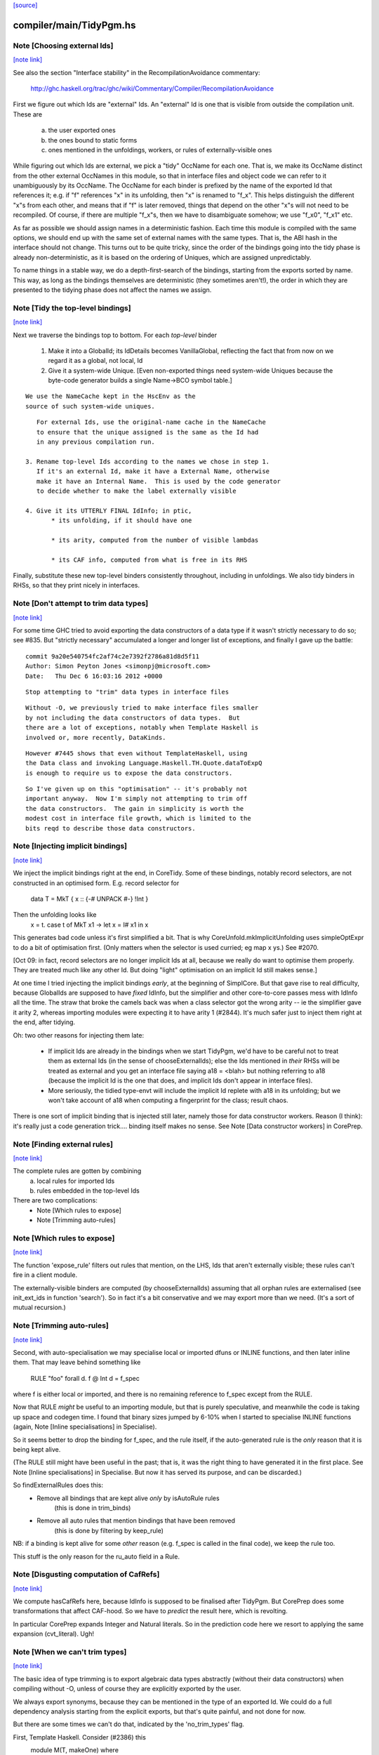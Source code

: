 `[source] <https://gitlab.haskell.org/ghc/ghc/tree/master/compiler/main/TidyPgm.hs>`_

compiler/main/TidyPgm.hs
========================


Note [Choosing external Ids]
~~~~~~~~~~~~~~~~~~~~~~~~~~~~

`[note link] <https://gitlab.haskell.org/ghc/ghc/tree/master/compiler/main/TidyPgm.hs#L234>`__

See also the section "Interface stability" in the
RecompilationAvoidance commentary:
  http://ghc.haskell.org/trac/ghc/wiki/Commentary/Compiler/RecompilationAvoidance

First we figure out which Ids are "external" Ids.  An
"external" Id is one that is visible from outside the compilation
unit.  These are
  a) the user exported ones
  b) the ones bound to static forms
  c) ones mentioned in the unfoldings, workers, or
     rules of externally-visible ones

While figuring out which Ids are external, we pick a "tidy" OccName
for each one.  That is, we make its OccName distinct from the other
external OccNames in this module, so that in interface files and
object code we can refer to it unambiguously by its OccName.  The
OccName for each binder is prefixed by the name of the exported Id
that references it; e.g. if "f" references "x" in its unfolding, then
"x" is renamed to "f_x".  This helps distinguish the different "x"s
from each other, and means that if "f" is later removed, things that
depend on the other "x"s will not need to be recompiled.  Of course,
if there are multiple "f_x"s, then we have to disambiguate somehow; we
use "f_x0", "f_x1" etc.

As far as possible we should assign names in a deterministic fashion.
Each time this module is compiled with the same options, we should end
up with the same set of external names with the same types.  That is,
the ABI hash in the interface should not change.  This turns out to be
quite tricky, since the order of the bindings going into the tidy
phase is already non-deterministic, as it is based on the ordering of
Uniques, which are assigned unpredictably.

To name things in a stable way, we do a depth-first-search of the
bindings, starting from the exports sorted by name.  This way, as long
as the bindings themselves are deterministic (they sometimes aren't!),
the order in which they are presented to the tidying phase does not
affect the names we assign.



Note [Tidy the top-level bindings]
~~~~~~~~~~~~~~~~~~~~~~~~~~~~~~~~~~

`[note link] <https://gitlab.haskell.org/ghc/ghc/tree/master/compiler/main/TidyPgm.hs#L274>`__

Next we traverse the bindings top to bottom.  For each *top-level*
binder

 1. Make it into a GlobalId; its IdDetails becomes VanillaGlobal,
    reflecting the fact that from now on we regard it as a global,
    not local, Id

 2. Give it a system-wide Unique.
    [Even non-exported things need system-wide Uniques because the
    byte-code generator builds a single Name->BCO symbol table.]

::

    We use the NameCache kept in the HscEnv as the
    source of such system-wide uniques.

::

    For external Ids, use the original-name cache in the NameCache
    to ensure that the unique assigned is the same as the Id had
    in any previous compilation run.

 3. Rename top-level Ids according to the names we chose in step 1.
    If it's an external Id, make it have a External Name, otherwise
    make it have an Internal Name.  This is used by the code generator
    to decide whether to make the label externally visible

 4. Give it its UTTERLY FINAL IdInfo; in ptic,
        * its unfolding, if it should have one

        * its arity, computed from the number of visible lambdas

        * its CAF info, computed from what is free in its RHS


Finally, substitute these new top-level binders consistently
throughout, including in unfoldings.  We also tidy binders in
RHSs, so that they print nicely in interfaces.



Note [Don't attempt to trim data types]
~~~~~~~~~~~~~~~~~~~~~~~~~~~~~~~~~~~~~~~

`[note link] <https://gitlab.haskell.org/ghc/ghc/tree/master/compiler/main/TidyPgm.hs#L486>`__

For some time GHC tried to avoid exporting the data constructors
of a data type if it wasn't strictly necessary to do so; see #835.
But "strictly necessary" accumulated a longer and longer list
of exceptions, and finally I gave up the battle:

::

    commit 9a20e540754fc2af74c2e7392f2786a81d8d5f11
    Author: Simon Peyton Jones <simonpj@microsoft.com>
    Date:   Thu Dec 6 16:03:16 2012 +0000

::

    Stop attempting to "trim" data types in interface files

::

    Without -O, we previously tried to make interface files smaller
    by not including the data constructors of data types.  But
    there are a lot of exceptions, notably when Template Haskell is
    involved or, more recently, DataKinds.

::

    However #7445 shows that even without TemplateHaskell, using
    the Data class and invoking Language.Haskell.TH.Quote.dataToExpQ
    is enough to require us to expose the data constructors.

::

    So I've given up on this "optimisation" -- it's probably not
    important anyway.  Now I'm simply not attempting to trim off
    the data constructors.  The gain in simplicity is worth the
    modest cost in interface file growth, which is limited to the
    bits reqd to describe those data constructors.



Note [Injecting implicit bindings]
~~~~~~~~~~~~~~~~~~~~~~~~~~~~~~~~~~

`[note link] <https://gitlab.haskell.org/ghc/ghc/tree/master/compiler/main/TidyPgm.hs#L520>`__

We inject the implicit bindings right at the end, in CoreTidy.
Some of these bindings, notably record selectors, are not
constructed in an optimised form.  E.g. record selector for
        data T = MkT { x :: {-# UNPACK #-} !Int }
Then the unfolding looks like
        x = \t. case t of MkT x1 -> let x = I# x1 in x
This generates bad code unless it's first simplified a bit.  That is
why CoreUnfold.mkImplicitUnfolding uses simpleOptExpr to do a bit of
optimisation first.  (Only matters when the selector is used curried;
eg map x ys.)  See #2070.

[Oct 09: in fact, record selectors are no longer implicit Ids at all,
because we really do want to optimise them properly. They are treated
much like any other Id.  But doing "light" optimisation on an implicit
Id still makes sense.]

At one time I tried injecting the implicit bindings *early*, at the
beginning of SimplCore.  But that gave rise to real difficulty,
because GlobalIds are supposed to have *fixed* IdInfo, but the
simplifier and other core-to-core passes mess with IdInfo all the
time.  The straw that broke the camels back was when a class selector
got the wrong arity -- ie the simplifier gave it arity 2, whereas
importing modules were expecting it to have arity 1 (#2844).
It's much safer just to inject them right at the end, after tidying.

Oh: two other reasons for injecting them late:

  - If implicit Ids are already in the bindings when we start TidyPgm,
    we'd have to be careful not to treat them as external Ids (in
    the sense of chooseExternalIds); else the Ids mentioned in *their*
    RHSs will be treated as external and you get an interface file
    saying      a18 = <blah>
    but nothing referring to a18 (because the implicit Id is the
    one that does, and implicit Ids don't appear in interface files).

  - More seriously, the tidied type-envt will include the implicit
    Id replete with a18 in its unfolding; but we won't take account
    of a18 when computing a fingerprint for the class; result chaos.

There is one sort of implicit binding that is injected still later,
namely those for data constructor workers. Reason (I think): it's
really just a code generation trick.... binding itself makes no sense.
See Note [Data constructor workers] in CorePrep.



Note [Finding external rules]
~~~~~~~~~~~~~~~~~~~~~~~~~~~~~

`[note link] <https://gitlab.haskell.org/ghc/ghc/tree/master/compiler/main/TidyPgm.hs#L843>`__

The complete rules are gotten by combining
   a) local rules for imported Ids
   b) rules embedded in the top-level Ids

There are two complications:
  * Note [Which rules to expose]
  * Note [Trimming auto-rules]



Note [Which rules to expose]
~~~~~~~~~~~~~~~~~~~~~~~~~~~~

`[note link] <https://gitlab.haskell.org/ghc/ghc/tree/master/compiler/main/TidyPgm.hs#L853>`__

The function 'expose_rule' filters out rules that mention, on the LHS,
Ids that aren't externally visible; these rules can't fire in a client
module.

The externally-visible binders are computed (by chooseExternalIds)
assuming that all orphan rules are externalised (see init_ext_ids in
function 'search'). So in fact it's a bit conservative and we may
export more than we need.  (It's a sort of mutual recursion.)



Note [Trimming auto-rules]
~~~~~~~~~~~~~~~~~~~~~~~~~~

`[note link] <https://gitlab.haskell.org/ghc/ghc/tree/master/compiler/main/TidyPgm.hs#L864>`__

Second, with auto-specialisation we may specialise local or imported
dfuns or INLINE functions, and then later inline them.  That may leave
behind something like
   RULE "foo" forall d. f @ Int d = f_spec
where f is either local or imported, and there is no remaining
reference to f_spec except from the RULE.

Now that RULE *might* be useful to an importing module, but that is
purely speculative, and meanwhile the code is taking up space and
codegen time.  I found that binary sizes jumped by 6-10% when I
started to specialise INLINE functions (again, Note [Inline
specialisations] in Specialise).

So it seems better to drop the binding for f_spec, and the rule
itself, if the auto-generated rule is the *only* reason that it is
being kept alive.

(The RULE still might have been useful in the past; that is, it was
the right thing to have generated it in the first place.  See Note
[Inline specialisations] in Specialise.  But now it has served its
purpose, and can be discarded.)

So findExternalRules does this:
  * Remove all bindings that are kept alive *only* by isAutoRule rules
      (this is done in trim_binds)
  * Remove all auto rules that mention bindings that have been removed
      (this is done by filtering by keep_rule)

NB: if a binding is kept alive for some *other* reason (e.g. f_spec is
called in the final code), we keep the rule too.

This stuff is the only reason for the ru_auto field in a Rule.



Note [Disgusting computation of CafRefs]
~~~~~~~~~~~~~~~~~~~~~~~~~~~~~~~~~~~~~~~~

`[note link] <https://gitlab.haskell.org/ghc/ghc/tree/master/compiler/main/TidyPgm.hs#L1295>`__

We compute hasCafRefs here, because IdInfo is supposed to be finalised
after TidyPgm.  But CorePrep does some transformations that affect CAF-hood.
So we have to *predict* the result here, which is revolting.

In particular CorePrep expands Integer and Natural literals. So in the
prediction code here we resort to applying the same expansion (cvt_literal).
Ugh!



Note [When we can't trim types]
~~~~~~~~~~~~~~~~~~~~~~~~~~~~~~~

`[note link] <https://gitlab.haskell.org/ghc/ghc/tree/master/compiler/main/TidyPgm.hs#L1386>`__

The basic idea of type trimming is to export algebraic data types
abstractly (without their data constructors) when compiling without
-O, unless of course they are explicitly exported by the user.

We always export synonyms, because they can be mentioned in the type
of an exported Id.  We could do a full dependency analysis starting
from the explicit exports, but that's quite painful, and not done for
now.

But there are some times we can't do that, indicated by the 'no_trim_types' flag.

First, Template Haskell.  Consider (#2386) this
        module M(T, makeOne) where
          data T = Yay String
          makeOne = [| Yay "Yep" |]
Notice that T is exported abstractly, but makeOne effectively exports it too!
A module that splices in $(makeOne) will then look for a declaration of Yay,
so it'd better be there.  Hence, brutally but simply, we switch off type
constructor trimming if TH is enabled in this module.

Second, data kinds.  Consider (#5912)
     {-# LANGUAGE DataKinds #-}
     module M() where
     data UnaryTypeC a = UnaryDataC a
     type Bug = 'UnaryDataC
We always export synonyms, so Bug is exposed, and that means that
UnaryTypeC must be too, even though it's not explicitly exported.  In
effect, DataKinds means that we'd need to do a full dependency analysis
to see what data constructors are mentioned.  But we don't do that yet.

In these two cases we just switch off type trimming altogether.

mustExposeTyCon :: Bool         -- Type-trimming flag
                -> NameSet      -- Exports
                -> TyCon        -- The tycon
                -> Bool         -- Can its rep be hidden?
-- We are compiling without -O, and thus trying to write as little as
-- possible into the interface file.  But we must expose the details of
-- any data types whose constructors or fields are exported
mustExposeTyCon no_trim_types exports tc
  | no_trim_types               -- See Note [When we can't trim types]
  = True

::

  | not (isAlgTyCon tc)         -- Always expose synonyms (otherwise we'd have to
                                -- figure out whether it was mentioned in the type
                                -- of any other exported thing)
  = True

::

  | isEnumerationTyCon tc       -- For an enumeration, exposing the constructors
  = True                        -- won't lead to the need for further exposure

::

  | isFamilyTyCon tc            -- Open type family
  = True

::

  -- Below here we just have data/newtype decls or family instances

::

  | null data_cons              -- Ditto if there are no data constructors
  = True                        -- (NB: empty data types do not count as enumerations
                                -- see Note [Enumeration types] in TyCon

::

  | any exported_con data_cons  -- Expose rep if any datacon or field is exported
  = True

::

  | isNewTyCon tc && isFFITy (snd (newTyConRhs tc))
  = True   -- Expose the rep for newtypes if the rep is an FFI type.
           -- For a very annoying reason.  'Foreign import' is meant to
           -- be able to look through newtypes transparently, but it
           -- can only do that if it can "see" the newtype representation

::

  | otherwise
  = False
  where
    data_cons = tyConDataCons tc
    exported_con con = any (`elemNameSet` exports)
                           (dataConName con : dataConFieldLabels con)

